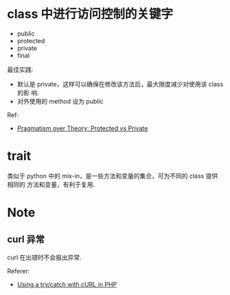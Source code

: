 * class 中进行访问控制的关键字
  + public
  + protected
  + private
  + final

  最佳实践:
  + 默认是 private，这样可以确保在修改该方法后，最大限度减少对使用该 class 的影
    响.
  + 对外使用的 method 设为 public

  Ref:
  + [[http://fabien.potencier.org/article/47/pragmatism-over-theory-protected-vs-private][Pragmatism over Theory: Protected vs Private]]
* trait
  类似于 python 中的 mix-in，是一些方法和变量的集合，可为不同的 class 提供相同的
  方法和变量，有利于复用. 
* Note
** curl 异常
   curl 在出错时不会报出异常.

   Referer:
   + [[http://stackoverflow.com/questions/11297320/using-a-try-catch-with-curl-in-php][Using a try/catch with cURL in PHP]]
